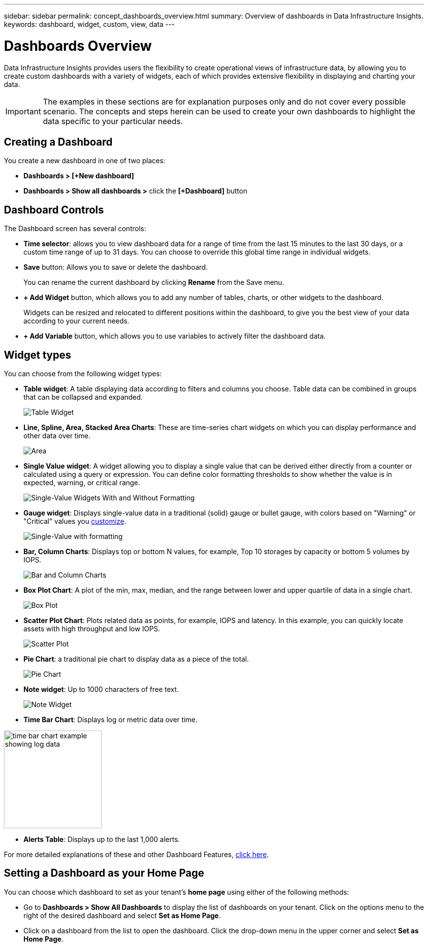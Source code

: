 ---
sidebar: sidebar
permalink: concept_dashboards_overview.html
summary: Overview of dashboards in Data Infrastructure Insights.
keywords: dashboard, widget, custom, view, data
---

= Dashboards Overview
:hardbreaks:
:nofooter:
:icons: font
:linkattrs:
:imagesdir: ./media/

[.lead]
Data Infrastructure Insights provides users the flexibility to create operational views of infrastructure data, by allowing you to create custom dashboards with a variety of widgets, each of which provides extensive flexibility in displaying and charting your data.

IMPORTANT: The examples in these sections are for explanation purposes only and do not cover every possible scenario. The concepts and steps herein can be used to create your own dashboards to highlight the data specific to your particular needs.



== Creating a Dashboard

You create a new dashboard in one of two places:

* *Dashboards > [+New dashboard]*

* *Dashboards > Show all dashboards >* click the *[+Dashboard]* button

== Dashboard Controls

The Dashboard screen has several controls:

* *Time selector*: allows you to view dashboard data for a range of time from the last 15 minutes to the last 30 days, or a custom time range of up to 31 days. You can choose to override this global time range in individual widgets.

* *Save* button: Allows you to save or delete the dashboard. 
+
You can rename the current dashboard by clicking *Rename* from the Save menu.

* *+ Add Widget* button, which allows you to add any number of tables, charts, or other widgets to the dashboard.
+
Widgets can be resized and relocated to different positions within the dashboard, to give you the best view of your data according to your current needs.

* *+ Add Variable* button, which allows you to use variables to actively filter the dashboard data.



== Widget types

You can choose from the following widget types:

* *Table widget*: A table displaying data according to filters and columns you choose. Table data can be combined in groups that can be collapsed and expanded.
+
image:TableWidgetPerformanceData.png[Table Widget]

* *Line, Spline, Area, Stacked Area Charts*: These are time-series chart widgets on which you can display performance and other data over time.
+
image:Time-SeriesCharts.png[Area, Stacked Area, Line, Spline Charts]

* *Single Value widget*: A widget allowing you to display a single value that can be derived either directly from a counter or calculated using a query or expression. You can define color formatting thresholds to show whether the value is in expected, warning, or critical range.
+
image:Single-ValueWidgets.png[Single-Value Widgets With and Without Formatting]

* *Gauge widget*: Displays single-value data in a traditional (solid) gauge or bullet gauge, with colors based on "Warning" or "Critical" values you link:concept_dashboard_features.html#formatting-gauge-widgets[customize].
+
image:GaugeWidgets.png[Single-Value with formatting, Traditional Gauge, Bullet Gauge]

* *Bar, Column Charts*: Displays top or bottom N values, for example, Top 10 storages by capacity or bottom 5 volumes by IOPS.
+
image:BarandColumnCharts.png[Bar and Column Charts]

* *Box Plot Chart*: A plot of the min, max, median, and the range between lower and upper quartile of data in a single chart.
+
image:BoxPlot.png[Box Plot]

* *Scatter Plot Chart*: Plots related data as points, for example, IOPS and latency. In this example, you can quickly locate assets with high throughput and low IOPS.
+
image:ScatterPlot.png[Scatter Plot]

* *Pie Chart*: a traditional pie chart to display data as a piece of the total.
+
image:PieChart.png[Pie Chart]

* *Note widget*: Up to 1000 characters of free text.
+
image:NoteWidget.png[Note Widget]

* *Time Bar Chart*: Displays log or metric data over time.

image:time_bar_chart.png[time bar chart example showing log data, width=200]

* *Alerts Table*: Displays up to the last 1,000 alerts. 

For more detailed explanations of these and other Dashboard Features, link:concept_dashboard_features.html[click here].





== Setting a Dashboard as your Home Page

You can choose which dashboard to set as your tenant's *home page* using either of the following methods:

* Go to *Dashboards > Show All Dashboards* to display the list of dashboards on your tenant. Click on the options menu to the right of the desired dashboard and select *Set as Home Page*.

* Click on a dashboard from the list to open the dashboard. Click the drop-down menu in the upper corner and select *Set as Home Page*.
